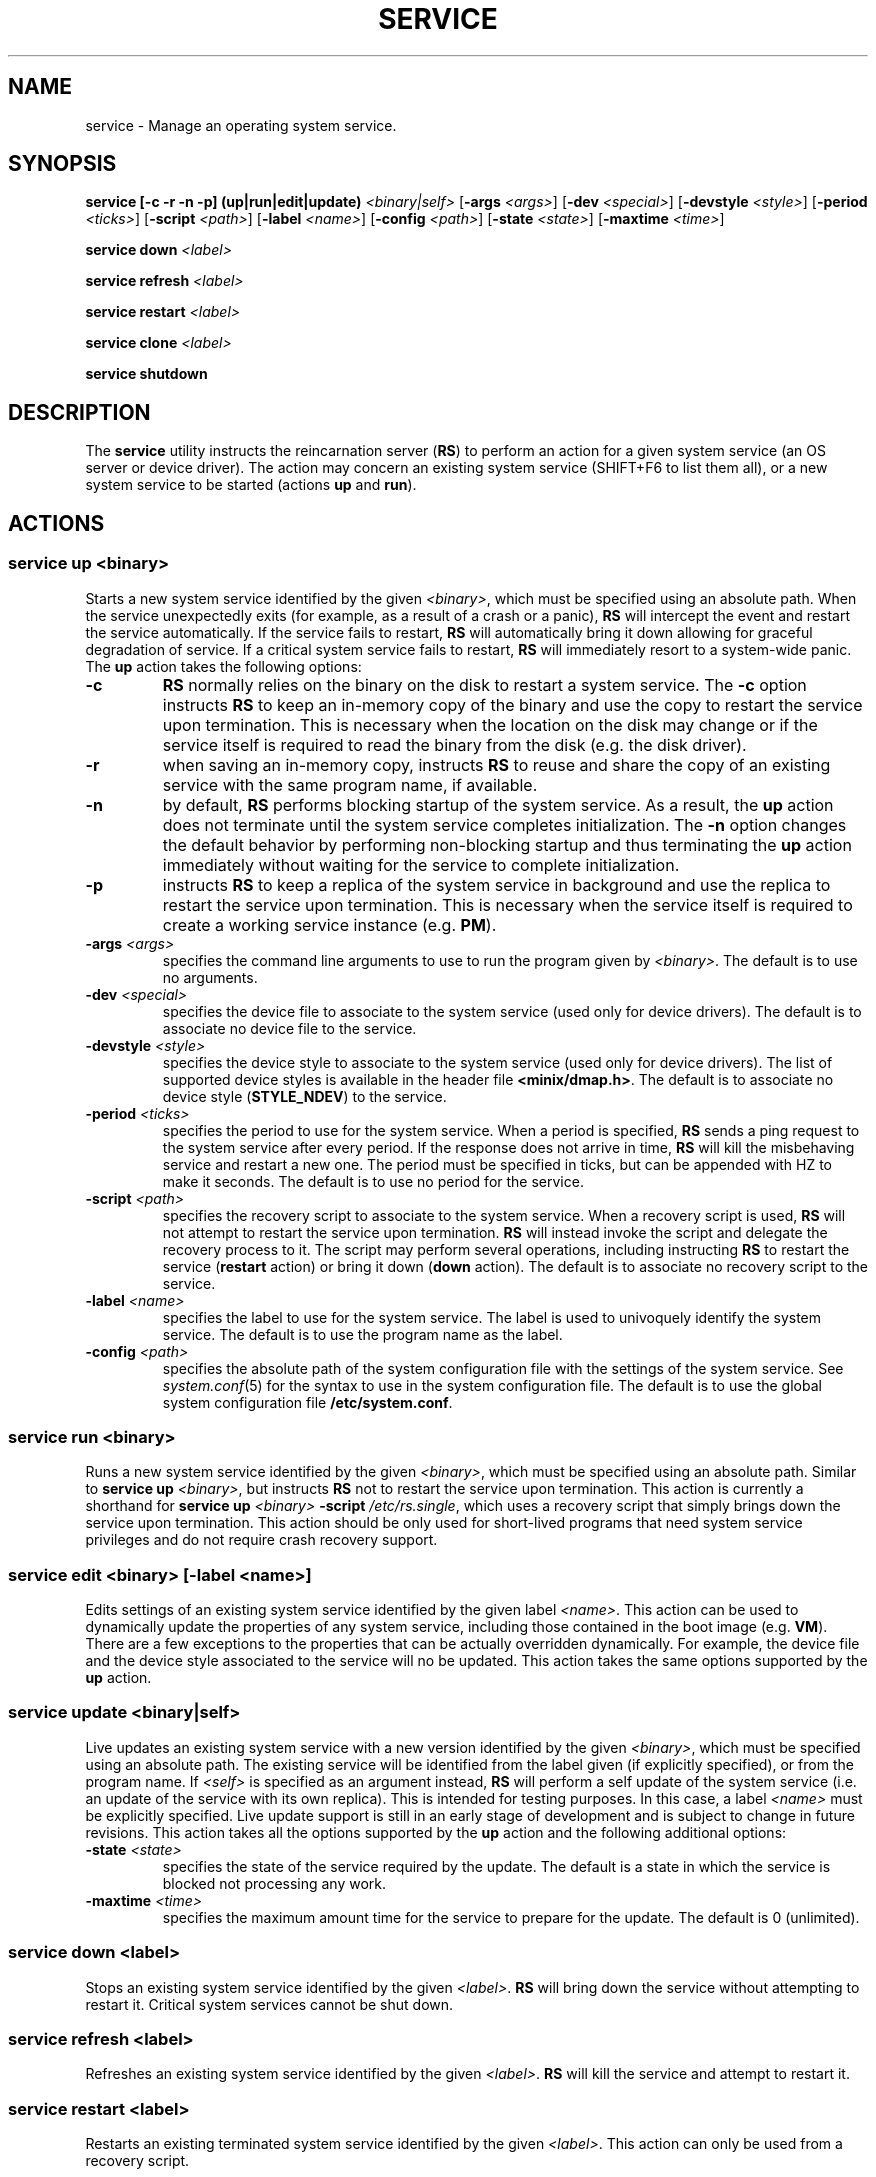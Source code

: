 .TH SERVICE 8
.SH NAME
service \- Manage an operating system service.
.SH SYNOPSIS
.PP
\fBservice [-c -r -n -p] (up|run|edit|update)\fR \fI<binary|self>\fR
[\fB-args\fR \fI<args>\fR] [\fB-dev\fR \fI<special>\fR]
[\fB-devstyle\fR \fI<style>\fR] [\fB-period\fR \fI<ticks>\fR]
[\fB-script\fR \fI<path>\fR] [\fB-label\fR \fI<name>\fR]
[\fB-config\fR \fI<path>\fR] [\fB-state\fR \fI<state>\fR]
[\fB-maxtime\fR \fI<time>\fR]
.PP
\fBservice down\fR \fI<label>\fR
.PP
\fBservice refresh\fR \fI<label>\fR
.PP
\fBservice restart\fR \fI<label>\fR
.PP
\fBservice clone\fR \fI<label>\fR
.PP
\fBservice shutdown\fR
.br
.de FL
.TP
\\fB\\$1\\fR
\\$2
..
.de EX
.TP
\\fB\\$1\\fR
\\$2
..
.SH DESCRIPTION
.PP
The \fBservice\fR utility instructs the reincarnation server (\fBRS\fR)
to perform an action for a given system service (an OS server
or device driver). The action may concern an existing system service
(SHIFT+F6 to list them all), or a new system service to be started
(actions \fBup\fR and \fBrun\fR).
.br
.de FL
.TP
\\fB\\$1\\fR
\\$2
..
.de EX
.TP
\\fB\\$1\\fR
\\$2
..
.SH ACTIONS
.PP
.SS
\fBservice up\fR \fI<binary>\fR
.PP
.PP
Starts a new system service identified by the given \fI<binary>\fR,
which must be specified using an absolute path. When the service
unexpectedly exits (for example, as a result of a crash or a panic), \fBRS\fR
will intercept the event and restart the service automatically.
If the service fails to restart, \fBRS\fR will automatically bring
it down allowing for graceful degradation of service. If a critical
system service fails to restart, \fBRS\fR will immediately resort to
a system-wide panic. The \fBup\fR action takes the following options:
.TP
.BI \-c "          "
\fBRS\fR normally relies on the binary on the disk to restart a
system service. The
.B \-c
option instructs \fBRS\fR to keep an in-memory copy of the binary and
use the copy to restart the service upon termination. This is necessary
when the location on the disk may change or if the service itself is
required to read the binary from the disk (e.g. the disk driver).
.TP
.BI \-r "          "
when saving an in-memory copy, instructs \fBRS\fR to reuse and share the copy
of an existing service with the same program name, if available.
.TP
.BI \-n "          "
by default, \fBRS\fR performs blocking startup of the system service. As
a result, the \fBup\fR action does not terminate until the system service
completes initialization.
The
.B \-n
option changes the default behavior by performing non-blocking startup
and thus terminating the \fBup\fR action immediately without waiting for
the service to complete initialization.
.TP
.BI \-p "          "
instructs \fBRS\fR to keep a replica of the system service in background
and use the replica to restart the service upon termination. This is
necessary when the service itself is required to create a working
service instance (e.g. \fBPM\fR).
.TP
.BI \-args " <args>"
specifies the command line arguments to use to run the program
given by \fI<binary>\fR. The default is to use no arguments.
.TP
.BI \-dev " <special>"
specifies the device file to associate to the system service (used only for
device drivers). The default is to associate no device file to the service.
.TP
.BI \-devstyle " <style>"
specifies the device style to associate to the system service (used only for
device drivers). The list of supported device styles is available in
the header file \fB<minix/dmap.h>\fR.
The default is to associate no device style (\fBSTYLE_NDEV\fR) to the service.
.TP
.BI \-period " <ticks>"
specifies the period to use for the system service.
When a period is specified, \fBRS\fR sends a ping request to
the system service after every period. If the response does not arrive
in time, \fBRS\fR will kill the misbehaving service and restart a new one.
The period must be specified in ticks, but can be appended with HZ to
make it seconds. The default is to use no period for the service.
.TP
.BI \-script " <path>"
specifies the recovery script to associate to the system service. When a
recovery script is used, \fBRS\fR will not attempt to restart the service
upon termination. \fBRS\fR will instead invoke the script and
delegate the recovery process to it. The script may perform several
operations, including instructing \fBRS\fR to restart the service
(\fBrestart\fR action) or bring it down (\fBdown\fR  action).
The default is to associate no recovery script to the service.
.TP
.BI \-label " <name>"
specifies the label to use for the system service. The label is used to
univoquely identify the system service. The default is to use the program
name as the label.
.TP
.BI \-config " <path>"
specifies the absolute path of the system configuration file with the settings
of the system service. See
.IR system.conf (5)
for the syntax to use in the system configuration file.
The default is to use the global system configuration file \fB/etc/system.conf\fR.
.PP
.SS
\fBservice run\fR \fI<binary>\fR
.PP
.PP
Runs a new system service identified by the given \fI<binary>\fR,
which must be specified using an absolute path. Similar to
\fBservice up\fR \fI<binary>\fR, but instructs \fBRS\fR not to
restart the service upon termination. This action is currently a shorthand
for \fBservice up\fR \fI<binary>\fR \fB-script\fR \fI/etc/rs.single\fR, which
uses a recovery script that simply brings down the service upon termination.
This action should be only used for short-lived programs that need system
service privileges and do not require crash recovery support.
.PP
.SS
\fBservice edit\fR \fI<binary>\fR [\fB-label\fR \fI<name>\fR]
.PP
.PP
Edits settings of an existing system service identified by the given
label \fI<name>\fR. This action can be used to dynamically update the
properties of any system service, including those contained in the
boot image (e.g. \fBVM\fR). There are a few exceptions to the properties
that can be actually overridden dynamically. For example, the device file
and the device style associated to the service will no be updated. This
action takes the same options supported by the \fBup\fR action.
.PP
.SS
\fBservice update\fR \fI<binary|self>\fR
.PP
.PP
Live updates an existing system service with a new version identified by the
given \fI<binary>\fR, which must be specified using an absolute path.
The existing service will be identified from the label given (if explicitly
specified), or from the program name. If \fI<self>\fR is specified as
an argument instead, \fBRS\fR will perform a self update of the
system service (i.e. an update of the service with its own replica). This
is intended for testing purposes. In this case, a label \fI<name>\fR
must be explicitly specified. Live update support is still in an early
stage of development and is subject to change in future revisions. This
action takes all the options supported by the \fBup\fR action and the
following additional options:
.TP
.BI \-state " <state>"
specifies the state of the service required by the update. The default
is a state in which the service is blocked not processing any work.
.TP
.BI \-maxtime " <time>"
specifies the maximum amount time for the service to prepare
for the update. The default is 0 (unlimited).
.PP
.SS
\fBservice down\fR \fI<label>\fR
.PP
.PP
Stops an existing system service identified by the given \fI<label>\fR. \fBRS\fR
will bring down the service without attempting to restart it. Critical system
services cannot be shut down.
.PP
.SS
\fBservice refresh\fR \fI<label>\fR
.PP
.PP
Refreshes an existing system service identified by the given \fI<label>\fR.
\fBRS\fR will kill the service and attempt to restart it.
.PP
.SS
\fBservice restart\fR \fI<label>\fR
.PP
.PP
Restarts an existing terminated system service identified by the
given \fI<label>\fR. This action can only be used from a recovery script.
.PP
.SS
\fBservice clone\fR \fI<label>\fR
.PP
.PP
Clones an existing system service to create a replica \fBRS\fR will use
to restart the service upon termination.
.PP
.SS
\fBservice shutdown\fR
.PP
.PP
Tells \fBRS\fR the system is about to shutdown and no system service should
be restarted upon termination.
.PP
.SH EXAMPLES
.TP 20
.B service up /sbin/is -period 5HZ
# Start the IS server and check its status every 5 seconds.
.br
.TP 20
.B service up /usr/sbin/dp8390 -args DPETH0=pci
# Start the DP8390 ethernet driver, passing one argument.
.br
.TP 20
.B service down lance
# Stop the system service with label lance.
.br
.SH "SEE ALSO"
.PP
.BR system.conf (5),
.BR boot (8),
.BR monitor (8).
.SH AUTHOR
Cristiano Giuffrida <giuffrida@cs.vu.nl>

